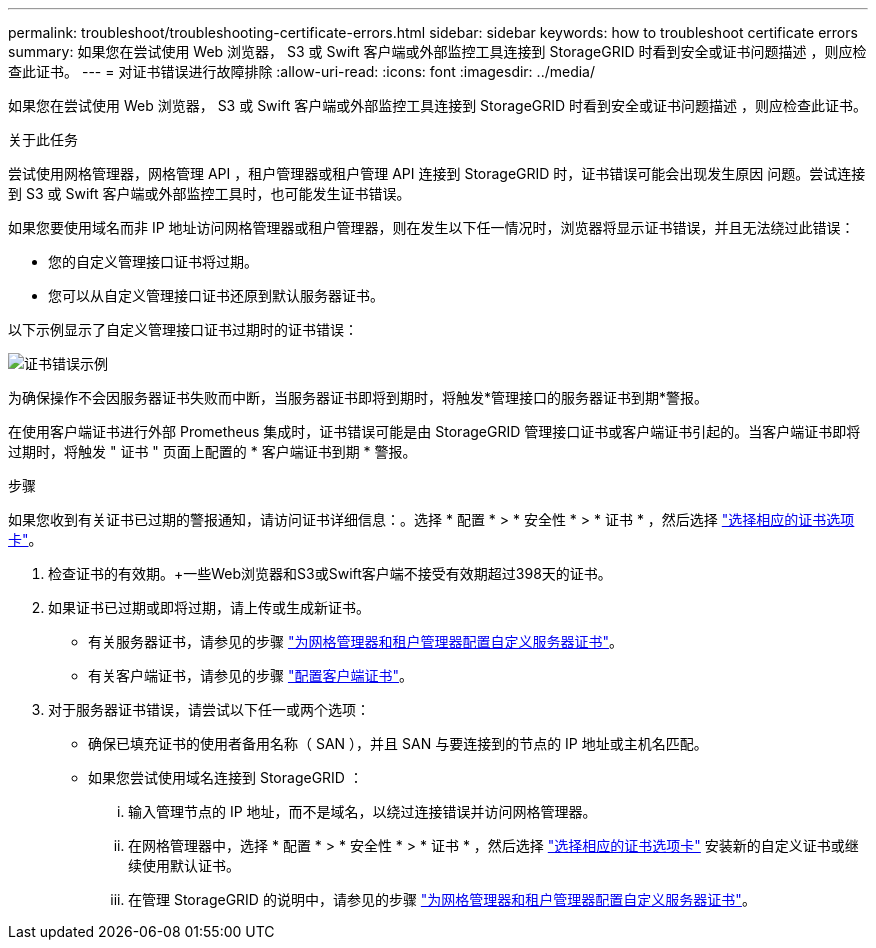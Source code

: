 ---
permalink: troubleshoot/troubleshooting-certificate-errors.html 
sidebar: sidebar 
keywords: how to troubleshoot certificate errors 
summary: 如果您在尝试使用 Web 浏览器， S3 或 Swift 客户端或外部监控工具连接到 StorageGRID 时看到安全或证书问题描述 ，则应检查此证书。 
---
= 对证书错误进行故障排除
:allow-uri-read: 
:icons: font
:imagesdir: ../media/


[role="lead"]
如果您在尝试使用 Web 浏览器， S3 或 Swift 客户端或外部监控工具连接到 StorageGRID 时看到安全或证书问题描述 ，则应检查此证书。

.关于此任务
尝试使用网格管理器，网格管理 API ，租户管理器或租户管理 API 连接到 StorageGRID 时，证书错误可能会出现发生原因 问题。尝试连接到 S3 或 Swift 客户端或外部监控工具时，也可能发生证书错误。

如果您要使用域名而非 IP 地址访问网格管理器或租户管理器，则在发生以下任一情况时，浏览器将显示证书错误，并且无法绕过此错误：

* 您的自定义管理接口证书将过期。
* 您可以从自定义管理接口证书还原到默认服务器证书。


以下示例显示了自定义管理接口证书过期时的证书错误：

image::../media/certificate_error.png[证书错误示例]

为确保操作不会因服务器证书失败而中断，当服务器证书即将到期时，将触发*管理接口的服务器证书到期*警报。

在使用客户端证书进行外部 Prometheus 集成时，证书错误可能是由 StorageGRID 管理接口证书或客户端证书引起的。当客户端证书即将过期时，将触发 " 证书 " 页面上配置的 * 客户端证书到期 * 警报。

.步骤
如果您收到有关证书已过期的警报通知，请访问证书详细信息：。选择 * 配置 * > * 安全性 * > * 证书 * ，然后选择 link:../admin/using-storagegrid-security-certificates.html#access-security-certificates["选择相应的证书选项卡"]。

. 检查证书的有效期。+一些Web浏览器和S3或Swift客户端不接受有效期超过398天的证书。
. 如果证书已过期或即将过期，请上传或生成新证书。
+
** 有关服务器证书，请参见的步骤 link:../admin/configuring-custom-server-certificate-for-grid-manager-tenant-manager.html#add-a-custom-management-interface-certificate["为网格管理器和租户管理器配置自定义服务器证书"]。
** 有关客户端证书，请参见的步骤 link:../admin/configuring-administrator-client-certificates.html["配置客户端证书"]。


. 对于服务器证书错误，请尝试以下任一或两个选项：
+
** 确保已填充证书的使用者备用名称（ SAN ），并且 SAN 与要连接到的节点的 IP 地址或主机名匹配。
** 如果您尝试使用域名连接到 StorageGRID ：
+
... 输入管理节点的 IP 地址，而不是域名，以绕过连接错误并访问网格管理器。
... 在网格管理器中，选择 * 配置 * > * 安全性 * > * 证书 * ，然后选择 link:../admin/using-storagegrid-security-certificates.html#access-security-certificates["选择相应的证书选项卡"] 安装新的自定义证书或继续使用默认证书。
... 在管理 StorageGRID 的说明中，请参见的步骤 link:../admin/configuring-custom-server-certificate-for-grid-manager-tenant-manager.html#add-a-custom-management-interface-certificate["为网格管理器和租户管理器配置自定义服务器证书"]。





